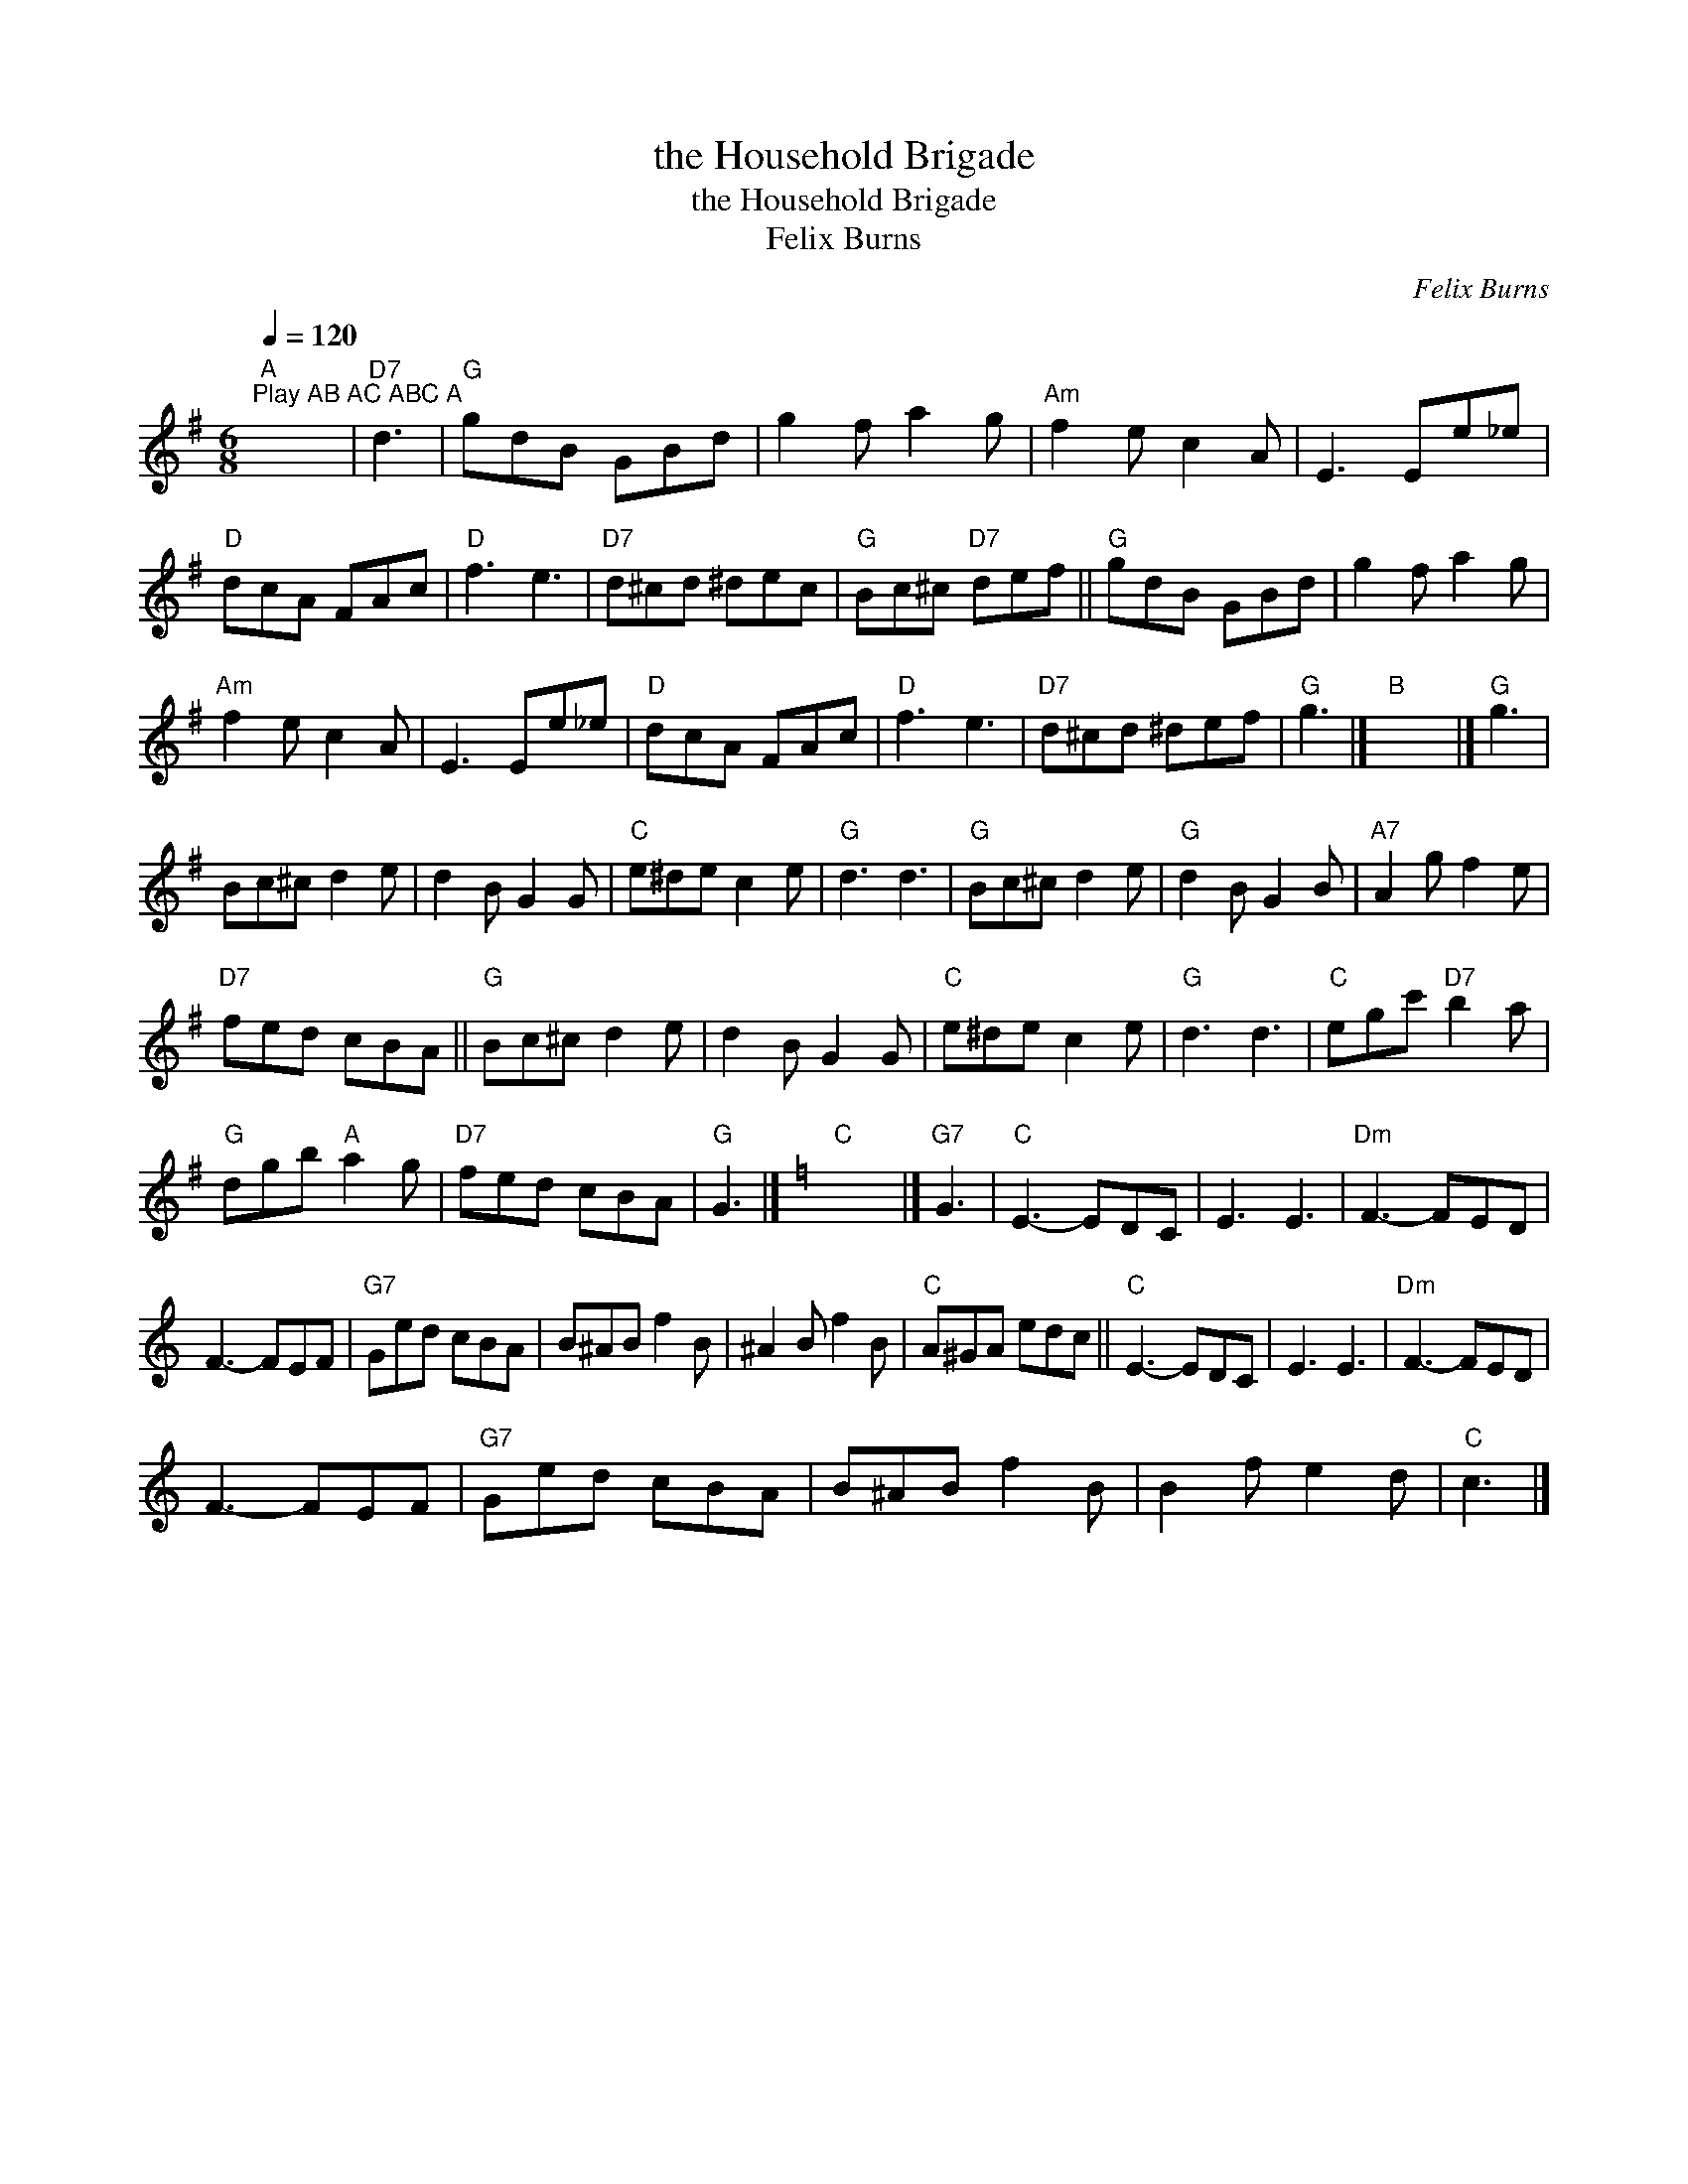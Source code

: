 X:1
T:the Household Brigade
T:the Household Brigade
T:Felix Burns
C:Felix Burns
L:1/8
Q:1/4=120
M:6/8
K:G
V:1 treble 
V:1
"A""^Play AB AC ABC A" x6 |"D7" d3 |"G" gdB GBd | g2 f a2 g |"Am" f2 e c2 A | E3 Ee_e | %6
"D" dcA FAc |"D" f3 e3 |"D7" d^cd ^dec |"G" Bc^c"D7" def ||"G" gdB GBd | g2 f a2 g | %12
"Am" f2 e c2 A | E3 Ee_e |"D" dcA FAc |"D" f3 e3 |"D7" d^cd ^def |"G" g3 |]"B" x6 |]"G" g3 | %20
 Bc^c d2 e | d2 B G2 G |"C" e^de c2 e |"G" d3 d3 |"G" Bc^c d2 e |"G" d2 B G2 B |"A7" A2 g f2 e | %27
"D7" fed cBA ||"G" Bc^c d2 e | d2 B G2 G |"C" e^de c2 e |"G" d3 d3 |"C" egc'"D7" b2 a | %33
"G" dgb"A" a2 g |"D7" fed cBA |"G" G3 |][K:C]"C" x6 |]"G7" G3 |"C" E3- EDC | E3 E3 |"Dm" F3- FED | %41
 F3- FEF |"G7" Ged cBA | B^AB f2 B | ^A2 B f2 B |"C" A^GA edc ||"C" E3- EDC | E3 E3 |"Dm" F3- FED | %49
 F3- FEF |"G7" Ged cBA | B^AB f2 B | B2 f e2 d |"C" c3 |] %54

